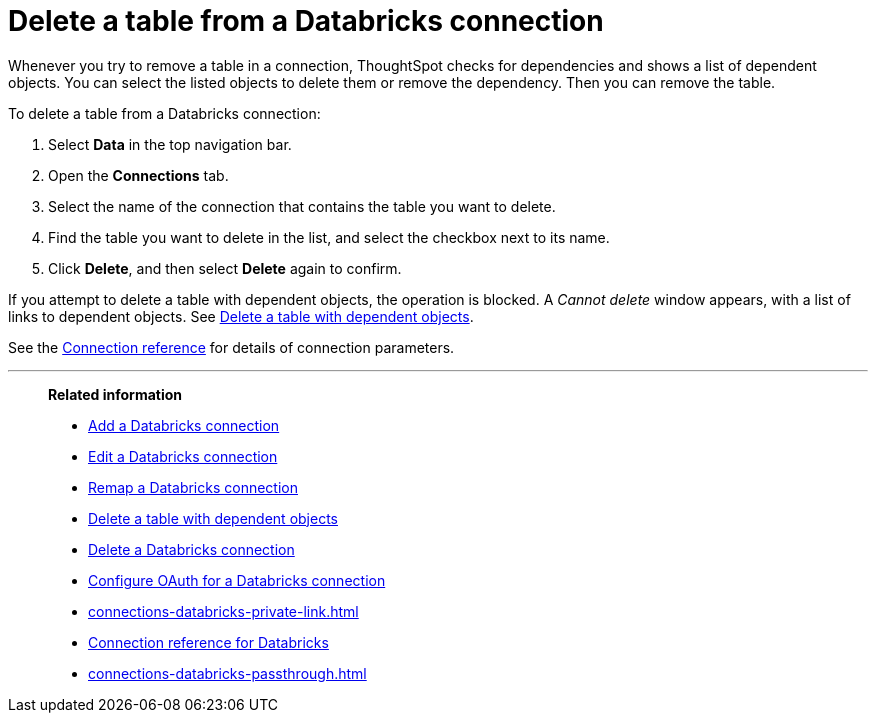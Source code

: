 = Delete a table from a {connection} connection
:last_updated: 6/7/2022
:permalink: /:collection/:path.html
:linkattrs:
:page-aliases: /admin/ts-cloud/ts-cloud-embrace-databricks-delete-table.adoc
:experimental:
:page-layout: default-cloud
:connection: Databricks
:description: Learn how to delete a table from a Databricks connection.

Whenever you try to remove a table in a connection, ThoughtSpot checks for dependencies and shows a list of dependent objects.
You can select the listed objects to delete them or remove the dependency.
Then you can remove the table.

To delete a table from a {connection} connection:

. Select *Data* in the top navigation bar.
. Open the *Connections* tab.
. Select the name of the connection that contains the table you want to delete.
. Find the table you want to delete in the list, and select the checkbox next to its name.
. Click *Delete*, and then select *Delete* again to confirm.

If you attempt to delete a table with dependent objects, the operation is blocked.
A _Cannot delete_ window appears, with a list of links to dependent objects.
See xref:connections-adw-delete-table-dependencies.adoc[Delete a table with dependent objects].

See the xref:connections-databricks-reference.adoc[Connection reference] for details of connection parameters.

'''
> **Related information**
>
> * xref:connections-databricks-add.adoc[Add a {connection} connection]
> * xref:connections-databricks-edit.adoc[Edit a {connection} connection]
> * xref:connections-databricks-remap.adoc[Remap a {connection} connection]
> * xref:connections-databricks-delete-table-dependencies.adoc[Delete a table with dependent objects]
> * xref:connections-databricks-delete.adoc[Delete a {connection} connection]
> * xref:connections-databricks-oauth.adoc[Configure OAuth for a {connection} connection]
> * xref:connections-databricks-private-link.adoc[]
> * xref:connections-databricks-reference.adoc[Connection reference for {connection}]
> * xref:connections-databricks-passthrough.adoc[]